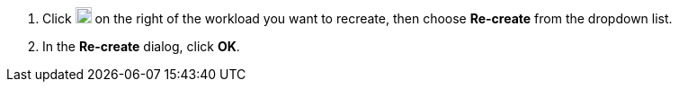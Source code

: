 // :ks_include_id: 0578975ed65b41108f5ec9903fae44ca
. Click image:/images/ks-qkcp/zh/icons/more.svg[more,18,18] on the right of the workload you want to recreate, then choose **Re-create** from the dropdown list.

. In the **Re-create** dialog, click **OK**.